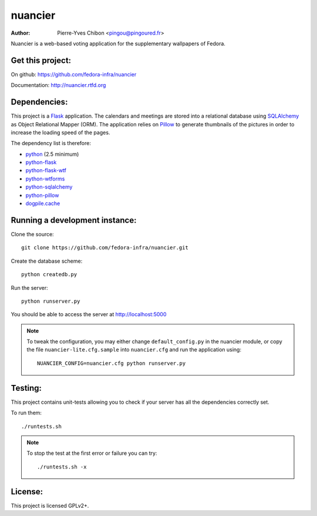 nuancier
========

:Author: Pierre-Yves Chibon <pingou@pingoured.fr>


Nuancier is a web-based voting application for the supplementary
wallpapers of Fedora.


Get this project:
-----------------
On github: https://github.com/fedora-infra/nuancier

Documentation: http://nuancier.rtfd.org


Dependencies:
-------------
.. _python: http://www.python.org
.. _Flask: http://flask.pocoo.org/
.. _python-flask: http://flask.pocoo.org/
.. _python-flask-wtf: http://packages.python.org/Flask-WTF/
.. _python-wtforms: http://wtforms.simplecodes.com/docs/1.0.1/
.. _SQLAlchemy: http://www.sqlalchemy.org/
.. _python-sqlalchemy: http://www.sqlalchemy.org/
.. _Pillow: https://pypi.python.org/pypi/Pillow
.. _python-pillow: https://pypi.python.org/pypi/Pillow
.. _dogpile.cache: https://pypi.python.org/pypi/dogpile.cache

This project is a `Flask`_ application. The calendars and meetings are
stored into a relational database using `SQLAlchemy`_ as Object Relational
Mapper (ORM).
The application relies on `Pillow`_ to generate thumbnails of the pictures in
order to increase the loading speed of the pages.


The dependency list is therefore:

- `python`_ (2.5 minimum)
- `python-flask`_
- `python-flask-wtf`_
- `python-wtforms`_
- `python-sqlalchemy`_
- `python-pillow`_
- `dogpile.cache`_


Running a development instance:
-------------------------------

Clone the source::

 git clone https://github.com/fedora-infra/nuancier.git


Create the database scheme::

 python createdb.py


Run the server::

 python runserver.py

You should be able to access the server at http://localhost:5000

.. note:: To tweak the configuration, you may either change
   ``default_config.py`` in the nuancier module, or copy the file
   ``nuancier-lite.cfg.sample`` into ``nuancier.cfg`` and run the
   application using::

     NUANCIER_CONFIG=nuancier.cfg python runserver.py

Testing:
--------

This project contains unit-tests allowing you to check if your server
has all the dependencies correctly set.

To run them::

 ./runtests.sh

.. note:: To stop the test at the first error or failure you can try:

   ::

    ./runtests.sh -x


License:
--------

This project is licensed GPLv2+.
